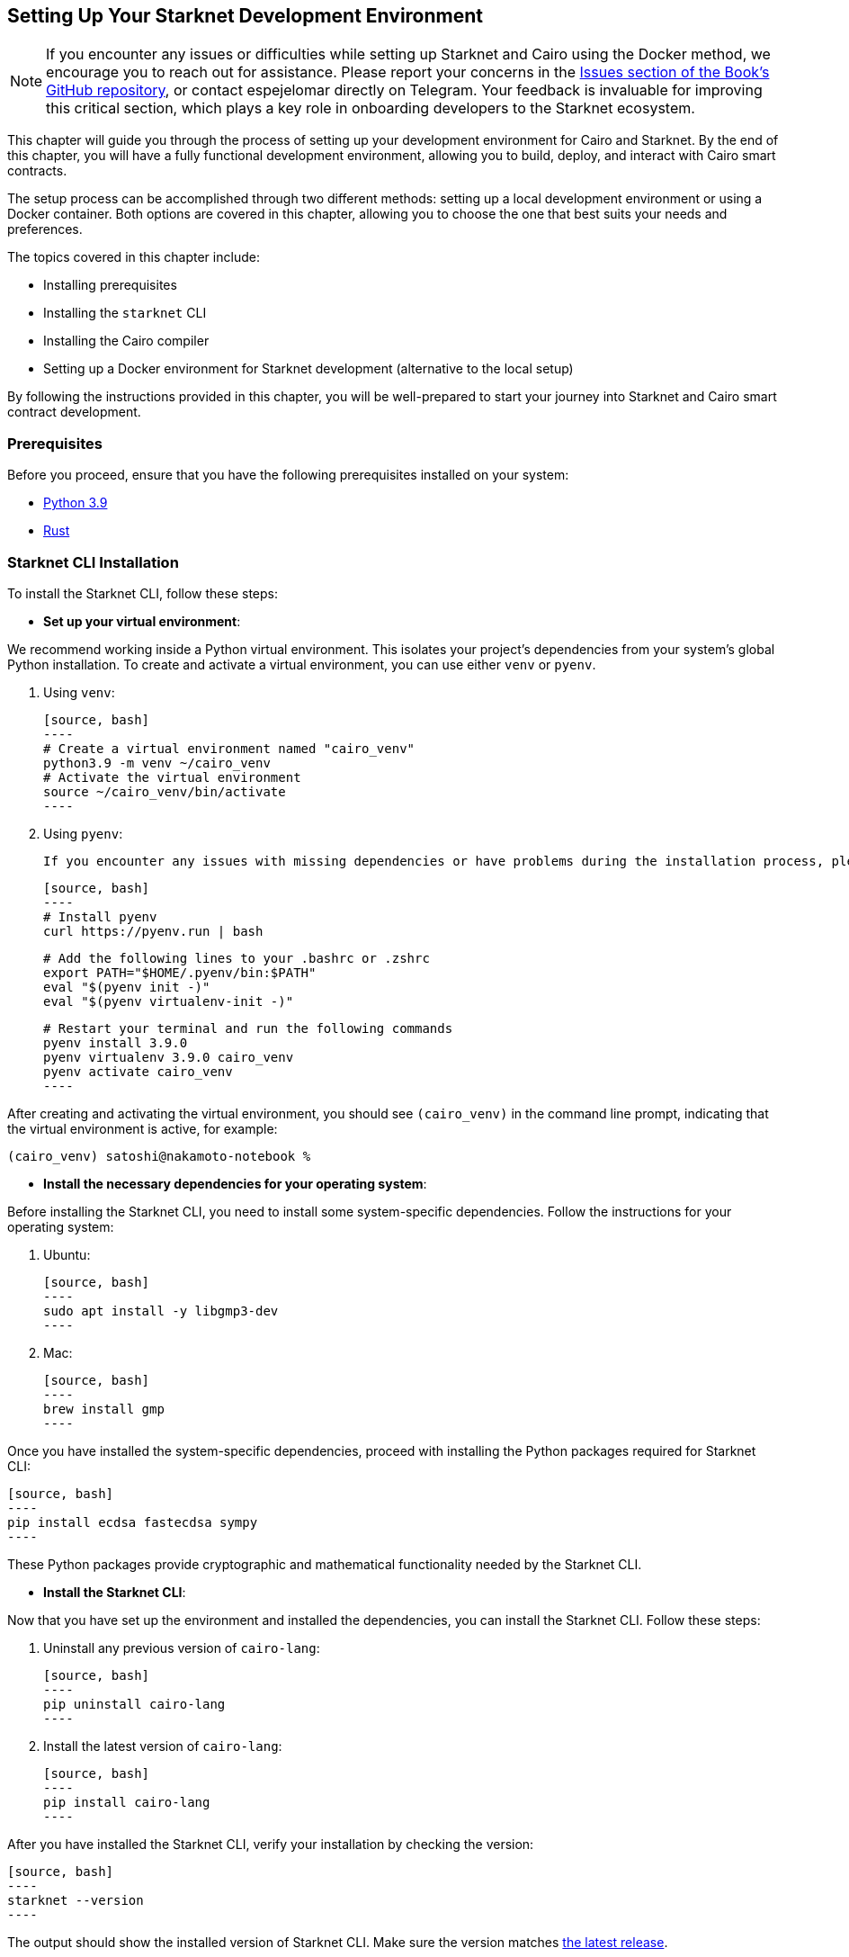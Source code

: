 [#setup]

== Setting Up Your Starknet Development Environment

[NOTE]
====
If you encounter any issues or difficulties while setting up Starknet and Cairo using the Docker method, we encourage you to reach out for assistance. Please report your concerns in the https://github.com/starknet-edu/starknetbook/issues[Issues section of the Book's GitHub repository], or contact espejelomar directly on Telegram. Your feedback is invaluable for improving this critical section, which plays a key role in onboarding developers to the Starknet ecosystem.
====

This chapter will guide you through the process of setting up your development environment for Cairo and Starknet. By the end of this chapter, you will have a fully functional development environment, allowing you to build, deploy, and interact with Cairo smart contracts.

The setup process can be accomplished through two different methods: setting up a local development environment or using a Docker container. Both options are covered in this chapter, allowing you to choose the one that best suits your needs and preferences.

The topics covered in this chapter include:

* Installing prerequisites
* Installing the `starknet` CLI
* Installing the Cairo compiler
* Setting up a Docker environment for Starknet development (alternative to the local setup)

By following the instructions provided in this chapter, you will be well-prepared to start your journey into Starknet and Cairo smart contract development.


=== Prerequisites

Before you proceed, ensure that you have the following prerequisites installed on your system:

* https://www.python.org/downloads/release/python-390/[Python 3.9]
* https://www.rust-lang.org/tools/install[Rust]

=== Starknet CLI Installation

To install the Starknet CLI, follow these steps:

* *Set up your virtual environment*:

We recommend working inside a Python virtual environment. This isolates your project's dependencies from your system's global Python installation. To create and activate a virtual environment, you can use either `venv` or `pyenv`.

  a. Using `venv`:

  [source, bash]
  ----
  # Create a virtual environment named "cairo_venv"
  python3.9 -m venv ~/cairo_venv
  # Activate the virtual environment
  source ~/cairo_venv/bin/activate
  ----

  b. Using `pyenv`:

  If you encounter any issues with missing dependencies or have problems during the installation process, please refer to the https://github.com/pyenv/pyenv/wiki#troubleshooting--faq[FAQ / Troubleshooting section] of the `pyenv` documentation.

  [source, bash]
  ----
  # Install pyenv
  curl https://pyenv.run | bash

  # Add the following lines to your .bashrc or .zshrc
  export PATH="$HOME/.pyenv/bin:$PATH"
  eval "$(pyenv init -)"
  eval "$(pyenv virtualenv-init -)"

  # Restart your terminal and run the following commands
  pyenv install 3.9.0
  pyenv virtualenv 3.9.0 cairo_venv
  pyenv activate cairo_venv
  ----

After creating and activating the virtual environment, you should see `(cairo_venv)` in the command line prompt, indicating that the virtual environment is active, for example:

[source, bash]
----
(cairo_venv) satoshi@nakamoto-notebook %
----

* *Install the necessary dependencies for your operating system*:

Before installing the Starknet CLI, you need to install some system-specific dependencies. Follow the instructions for your operating system:

  a. Ubuntu:

  [source, bash]
  ----
  sudo apt install -y libgmp3-dev
  ----

  b. Mac:

  [source, bash]
  ----
  brew install gmp
  ----

Once you have installed the system-specific dependencies, proceed with installing the Python packages required for Starknet CLI:

  [source, bash]
  ----
  pip install ecdsa fastecdsa sympy
  ----

These Python packages provide cryptographic and mathematical functionality needed by the Starknet CLI.

* *Install the Starknet CLI*:

Now that you have set up the environment and installed the dependencies, you can install the Starknet CLI. Follow these steps:

  a. Uninstall any previous version of `cairo-lang`:

  [source, bash]
  ----
  pip uninstall cairo-lang
  ----

  b. Install the latest version of `cairo-lang`:

  [source, bash]
  ----
  pip install cairo-lang
  ----

After you have installed the Starknet CLI, verify your installation by checking the version:

  [source, bash]
  ----
  starknet --version
  ----

The output should show the installed version of Starknet CLI. Make sure the version matches https://github.com/starkware-libs/cairo-lang/releases[the latest release].


=== Cairo Compiler Installation

To install the Cairo compiler, follow these steps:

. Clone the Cairo repository and set it up:

[source, bash]
----
# Go to your $HOME directory
cd ~/
# Clone the Cairo compiler repo to a folder called .cairo in your home directory
git clone https://github.com/starkware-libs/cairo/ .cairo

# Checkout the working branch and generate the release binaries
cd .cairo/
git checkout tags/v1.0.0-alpha.6
cargo build --all --release
----

. Add Cairo executables to your PATH:

Update your `.bashrc` or `.zshrc` file to add the Cairo binaries to your `PATH` environment variable:

   [source, bash]
   ----
   # Add the command below to your .bashrc or .zshrc
   export PATH="$HOME/.cairo/target/release:$PATH"
   ----

Open a new shell and check that the following command returns a version number:

   [source, bash]
   ----
   cairo-compile --version
   ----

Your local development environment for Starknet is now set up. You can now start building, deploying, and interacting with Cairo smart contracts.

== Docker Setup for Starknet Development

[NOTE]
====
If you encounter any issues or difficulties while setting up Starknet and Cairo using the Docker method, we encourage you to reach out for assistance. Please report your concerns in the https://github.com/starknet-edu/starknetbook/issues[Issues section of the Book's GitHub repository], or contact espejelomar directly on Telegram. Your feedback is invaluable for improving this critical section, which plays a key role in onboarding developers to the Starknet ecosystem.
====

Using a Docker environment for Starknet development offers several benefits compared to setting up the development environment locally. These benefits include:

- *Isolation*: Docker containers provide an isolated environment for your Starknet development, ensuring that dependencies and configurations do not interfere with other projects or your system's global settings.

- *Portability*: A Docker container can run on any system with Docker installed, allowing you to easily share your development environment with others or move it between different machines without reconfiguring the environment from scratch.

- *Reproducibility*: Docker images ensure that your development environment is consistent across different systems, helping to eliminate issues arising from differences in dependencies or configurations.

- *Versioning*: You can use different Docker images or tags for different versions of the Starknet development tools, allowing you to easily switch between versions as needed.

- *Easier management*: Docker simplifies managing development environments, allowing you to start, stop, and restart containers with ease. It also makes it easy to clean up your environment by removing containers and images.

With these benefits in mind, the following sections will guide you through setting up a Docker environment for Starknet development. This environment will allow you to easily build, deploy, and interact with Cairo smart contracts using Docker.

*Before you proceed, ensure that you have the following prerequisites installed on your system:*

- https://www.docker.com/[Docker]

=== Pulling the Docker Image

The first step is to pull the Docker image containing the necessary tools for Starknet development. Execute the following command in your terminal:

[source, bash]
----
docker pull artudev19/cairo-env:1.0.0-alpha.6
----

This command downloads the Starknet Docker image.

=== Running the Docker Container

To run a container from the image, execute the `docker run` command. To make certain information persistent, use a volume by passing the flag `-v from_host_path:to_container_path`. This will reflect the content in the host_path inside the container. If you specify a path in the container that does not exist, Docker will create it automatically.

[source, bash]
----
docker run -it --name stark-env -v /Desktop/stark-apps/contracts:/contracts artudev19/cairo-env:1.0.0-alpha.6
----

This command runs a container named `stark-env` (ensure your Docker daemon is running) and opens a terminal where you can execute Starknet and Cairo commands. In the example above, the Cairo contracts from your local machine will be in the `stark-app/contracts` directory, while in the container, they will be in the `contracts` path.

=== Verifying the Installation

Check the installed versions of Starknet CLI and Cairo compiler:

[source, bash]
----
starknet --version
cairo-compile --version
----

The output should show the installed version of Starknet CLI and Cairo compiler. Ensure the versions match https://github.com/starkware-libs/cairo-lang/releases[the latest release].

=== Managing the Docker Container

To start the container in the future, execute:

[source, bash]
----
docker start stark-env
----

To connect to the running container, execute:

[source, bash]
----
docker exec -it stark-env zsh
----

Your Docker development environment for Starknet is now set up. You can now start building, deploying, and interacting with Cairo smart contracts.

[NOTE]
====
The Book is a community-driven effort created for the community.

* If you've learned something, or not, please take a moment to provide feedback through https://a.sprig.com/WTRtdlh2VUlja09lfnNpZDo4MTQyYTlmMy03NzdkLTQ0NDEtOTBiZC01ZjAyNDU0ZDgxMzU=[this 3-question survey].
* If you discover any errors or have additional suggestions, don't hesitate to open an https://github.com/starknet-edu/starknetbook/issues[issue on our GitHub repository].
====

== Contributing

[quote, The Starknet Community]
____
*Unleash Your Passion to Perfect StarknetBook*

StarknetBook is a work in progress, and your passion, expertise, and unique insights can help transform it into something truly exceptional. Don't be afraid to challenge the status quo or break the Book! Together, we can create an invaluable resource that empowers countless others.

Embrace the excitement of contributing to something bigger than ourselves. If you see room for improvement, seize the opportunity! Check out our https://github.com/starknet-edu/starknetbook/blob/main/CONTRIBUTING.adoc[guidelines] and join our vibrant community. Let's fearlessly build Starknet! 
____